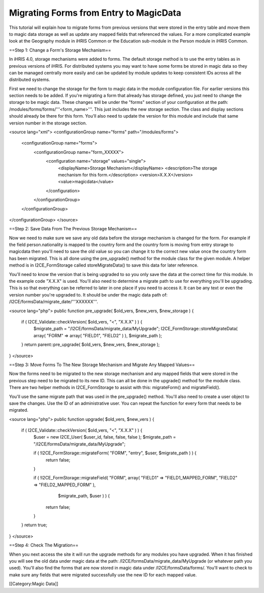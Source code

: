 Migrating Forms from Entry to MagicData
=======================================

This tutorial will explain how to migrate forms from previous versions that were stored in the entry table and move them to magic data storage as well as update any mapped fields that referenced the values.  For a more complicated example look at the Geography module in iHRIS Common or the Education sub-module in the Person module in iHRIS Common.

==Step 1: Change a Form's Storage Mechanism==

In iHRIS 4.0, storage mechanisms were added to forms.  The default storage method is to use the entry tables as in previous versions of iHRIS.  For distributed systems you may want to have some forms be stored in magic data so they can be managed centrally more easily and can be updated by module updates to keep consistent IDs across all the distributed systems.

First we need to change the storage for the form to magic data in the module configuration file.  For earlier versions this section needs to be added.  If you're migrating a form that already has storage defined, you just need to change the storage to be magic data.  These changes will be under the "forms" section of your configuration at the path: /modules/forms/forms/'''<form_name>'''.  This just includes the new storage section.  The class and display sections should already be there for this form.  You'll also need to update the version for this module and include that same version number in the storage section.

<source lang="xml">
<configurationGroup name="forms" path="/modules/forms">
  <configurationGroup name="forms">
    <configurationGroup name="form_XXXXX">
      <configuration name="storage" values="single">
        <displayName>Storage Mechanism</displayName>
        <description>The storage mechanism for this form.</description>
        <version>X.X.X</version>
        <value>magicdata</value>
      </configuration>
    </configurationGroup>
  </configurationGroup>
</configurationGroup>
</source>

==Step 2: Save Data From The Previous Storage Mechanism==

Now we need to make sure we save any old data before the storage mechanism is changed for the form.  For example if the field person.nationality is mapped to the country form and the country form is moving from entry storage to magicdata then you'll need to save the old value so you can change it to the correct new value once the country form has been migrated.  This is all done using the pre_upgrade() method for the module class for the given module.  A helper method is in I2CE_FormStorage called storeMigrateData() to save this data for later reference.

You'll need to know the version that is being upgraded to so you only save the data at the correct time for this module.  In the example code "X.X.X" is used.  You'll also need to determine a migrate path to use for everything you'll be upgrading.  This is so that everything can be referred to later in one place if you need to access it.  It can be any text or even the version number you're upgraded to.  It should be under the magic data path of:  /I2CE/formsData/migrate_date/'''XXXXXX'''.

<source lang="php">
public function pre_upgrade( $old_vers, $new_vers, $new_storage ) {
    if ( I2CE_Validate::checkVersion( $old_vers, "<", "X.X.X" ) ) {
        $migrate_path = "/I2CE/formsData/migrate_data/MyUpgrade";
        I2CE_FormStorage::storeMigrateData( array( "FORM" => array( "FIELD1", "FIELD2" ) ), $migrate_path );
    }
    return parent::pre_upgrade( $old_vers, $new_vers, $new_storage );
}
</source>

==Step 3: Move Forms To The New Storage Mechanism and Migrate Any Mapped Values==

Now the forms need to be migrated to the new storage mechanism and any mapped fields that were stored in the previous step need to be migrated to its new ID.  This can all be done in the upgrade() method for the module class.  There are two helper methods in I2CE_FormStorage to assist with this:  migrateForm() and migrateField().

You'll use the same migrate path that was used in the pre_upgrade() method.  You'll also need to create a user object to save the changes.  Use the ID of an administrative user.  You can repeat the function for every form that needs to be migrated.

<source lang="php">
public function upgrade( $old_vers, $new_vers ) {
    if ( I2CE_Validate::checkVersion( $old_vers, "<", "X.X.X" ) ) {
        $user = new I2CE_User( $user_id, false, false, false );
        $migrate_path = "/I2CE/formsData/migrate_data/MyUpgrade";

        if ( !I2CE_FormStorage::migrateForm( "FORM", "entry", $user, $migrate_path ) ) {
            return false;
        }
        
        if ( !I2CE_FormStorage::migrateField( "FORM", array( "FIELD1" => "FIELD1_MAPPED_FORM", "FIELD2" => "FIELD2_MAPPED_FORM" ),
                $migrate_path, $user ) ) {
            return false;
        }
    }
    return true;
}
</source>

==Step 4: Check The Migration==

When you next access the site it will run the upgrade methods for any modules you have upgraded.  When it has finished you will see the old data under magic data at the path: /I2CE/formsData/migrate_data/MyUpgrade (or whatever path you used).  You'll also find the forms that are now stored in magic data under /I2CE/formsData/forms/.  You'll want to check to make sure any fields that were migrated successfully use the new ID for each mapped value.

[[Category:Magic Data]]
